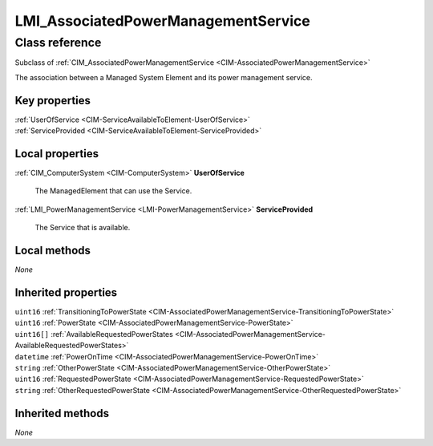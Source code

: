 .. _LMI-AssociatedPowerManagementService:

LMI_AssociatedPowerManagementService
------------------------------------

Class reference
===============
Subclass of :ref:`CIM_AssociatedPowerManagementService <CIM-AssociatedPowerManagementService>`

The association between a Managed System Element and its power management service.


Key properties
^^^^^^^^^^^^^^

| :ref:`UserOfService <CIM-ServiceAvailableToElement-UserOfService>`
| :ref:`ServiceProvided <CIM-ServiceAvailableToElement-ServiceProvided>`

Local properties
^^^^^^^^^^^^^^^^

.. _LMI-AssociatedPowerManagementService-UserOfService:

:ref:`CIM_ComputerSystem <CIM-ComputerSystem>` **UserOfService**

    The ManagedElement that can use the Service.

    
.. _LMI-AssociatedPowerManagementService-ServiceProvided:

:ref:`LMI_PowerManagementService <LMI-PowerManagementService>` **ServiceProvided**

    The Service that is available.

    

Local methods
^^^^^^^^^^^^^

*None*

Inherited properties
^^^^^^^^^^^^^^^^^^^^

| ``uint16`` :ref:`TransitioningToPowerState <CIM-AssociatedPowerManagementService-TransitioningToPowerState>`
| ``uint16`` :ref:`PowerState <CIM-AssociatedPowerManagementService-PowerState>`
| ``uint16[]`` :ref:`AvailableRequestedPowerStates <CIM-AssociatedPowerManagementService-AvailableRequestedPowerStates>`
| ``datetime`` :ref:`PowerOnTime <CIM-AssociatedPowerManagementService-PowerOnTime>`
| ``string`` :ref:`OtherPowerState <CIM-AssociatedPowerManagementService-OtherPowerState>`
| ``uint16`` :ref:`RequestedPowerState <CIM-AssociatedPowerManagementService-RequestedPowerState>`
| ``string`` :ref:`OtherRequestedPowerState <CIM-AssociatedPowerManagementService-OtherRequestedPowerState>`

Inherited methods
^^^^^^^^^^^^^^^^^

*None*

